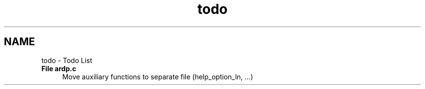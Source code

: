 .TH "todo" 3 "Tue Apr 26 2016" "Version 2.2.1" "ARDP" \" -*- nroff -*-
.ad l
.nh
.SH NAME
todo \- Todo List 

.IP "\fBFile \fBardp\&.c\fP \fP" 1c
Move auxiliary functions to separate file (help_option_ln, \&.\&.\&.)
.PP

